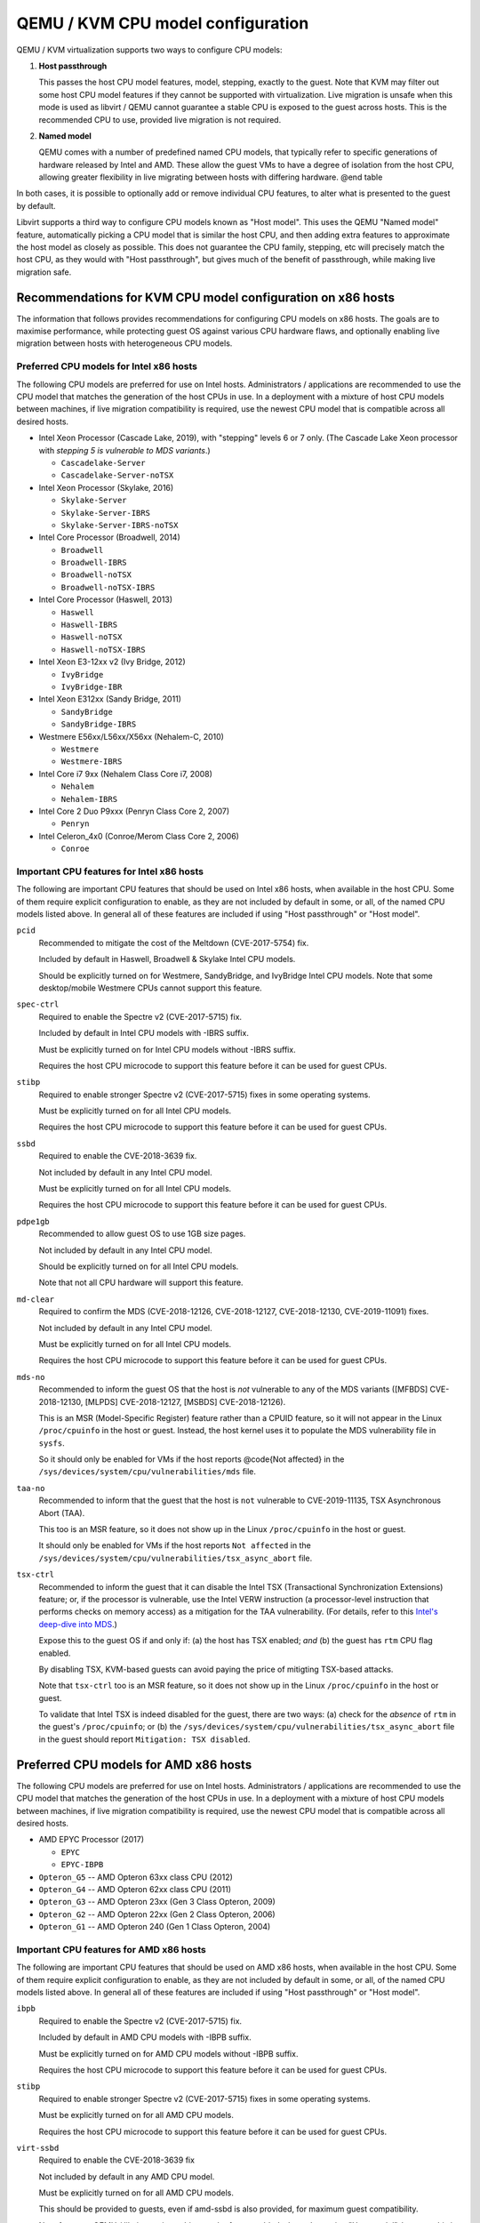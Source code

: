 QEMU / KVM CPU model configuration
==================================

QEMU / KVM virtualization supports two ways to configure CPU models:

(1) **Host passthrough**

    This passes the host CPU model features, model, stepping, exactly to
    the guest. Note that KVM may filter out some host CPU model features
    if they cannot be supported with virtualization. Live migration is
    unsafe when this mode is used as libvirt / QEMU cannot guarantee a
    stable CPU is exposed to the guest across hosts. This is the
    recommended CPU to use, provided live migration is not required.

(2) **Named model**

    QEMU comes with a number of predefined named CPU models, that
    typically refer to specific generations of hardware released by
    Intel and AMD.  These allow the guest VMs to have a degree of
    isolation from the host CPU, allowing greater flexibility in live
    migrating between hosts with differing hardware.  @end table

In both cases, it is possible to optionally add or remove individual CPU
features, to alter what is presented to the guest by default.

Libvirt supports a third way to configure CPU models known as "Host
model".  This uses the QEMU "Named model" feature, automatically picking
a CPU model that is similar the host CPU, and then adding extra features
to approximate the host model as closely as possible. This does not
guarantee the CPU family, stepping, etc will precisely match the host
CPU, as they would with "Host passthrough", but gives much of the
benefit of passthrough, while making live migration safe.


Recommendations for KVM CPU model configuration on x86 hosts
------------------------------------------------------------

The information that follows provides recommendations for configuring
CPU models on x86 hosts. The goals are to maximise performance, while
protecting guest OS against various CPU hardware flaws, and optionally
enabling live migration between hosts with heterogeneous CPU models.


Preferred CPU models for Intel x86 hosts
~~~~~~~~~~~~~~~~~~~~~~~~~~~~~~~~~~~~~~~~

The following CPU models are preferred for use on Intel hosts.
Administrators / applications are recommended to use the CPU model that
matches the generation of the host CPUs in use. In a deployment with a
mixture of host CPU models between machines, if live migration
compatibility is required, use the newest CPU model that is compatible
across all desired hosts.

* Intel Xeon Processor (Cascade Lake, 2019), with "stepping" levels 6 or
  7 only.  (The Cascade Lake Xeon processor with *stepping 5 is
  vulnerable to MDS variants*.)

  * ``Cascadelake-Server``
  * ``Cascadelake-Server-noTSX``

* Intel Xeon Processor (Skylake, 2016)

  * ``Skylake-Server``
  * ``Skylake-Server-IBRS``
  * ``Skylake-Server-IBRS-noTSX``

* Intel Core Processor (Broadwell, 2014)

  * ``Broadwell``
  * ``Broadwell-IBRS``
  * ``Broadwell-noTSX``
  * ``Broadwell-noTSX-IBRS``

* Intel Core Processor (Haswell, 2013)

  * ``Haswell``
  * ``Haswell-IBRS``
  * ``Haswell-noTSX``
  * ``Haswell-noTSX-IBRS``

* Intel Xeon E3-12xx v2 (Ivy Bridge, 2012)

  * ``IvyBridge``
  * ``IvyBridge-IBR``

* Intel Xeon E312xx (Sandy Bridge, 2011)

  * ``SandyBridge``
  * ``SandyBridge-IBRS``

* Westmere E56xx/L56xx/X56xx (Nehalem-C, 2010)

  * ``Westmere``
  * ``Westmere-IBRS``

* Intel Core i7 9xx (Nehalem Class Core i7, 2008)

  * ``Nehalem``
  * ``Nehalem-IBRS``

* Intel Core 2 Duo P9xxx (Penryn Class Core 2, 2007)

  * ``Penryn``

* Intel Celeron_4x0 (Conroe/Merom Class Core 2, 2006)

  * ``Conroe``


Important CPU features for Intel x86 hosts
~~~~~~~~~~~~~~~~~~~~~~~~~~~~~~~~~~~~~~~~~~

The following are important CPU features that should be used on Intel
x86 hosts, when available in the host CPU. Some of them require explicit
configuration to enable, as they are not included by default in some, or
all, of the named CPU models listed above. In general all of these
features are included if using "Host passthrough" or "Host model".

``pcid``
  Recommended to mitigate the cost of the Meltdown (CVE-2017-5754) fix.

  Included by default in Haswell, Broadwell & Skylake Intel CPU models.

  Should be explicitly turned on for Westmere, SandyBridge, and
  IvyBridge Intel CPU models. Note that some desktop/mobile Westmere
  CPUs cannot support this feature.

``spec-ctrl``
  Required to enable the Spectre v2 (CVE-2017-5715) fix.

  Included by default in Intel CPU models with -IBRS suffix.

  Must be explicitly turned on for Intel CPU models without -IBRS
  suffix.

  Requires the host CPU microcode to support this feature before it
  can be used for guest CPUs.

``stibp``
  Required to enable stronger Spectre v2 (CVE-2017-5715) fixes in some
  operating systems.

  Must be explicitly turned on for all Intel CPU models.

  Requires the host CPU microcode to support this feature before it can
  be used for guest CPUs.

``ssbd``
  Required to enable the CVE-2018-3639 fix.

  Not included by default in any Intel CPU model.

  Must be explicitly turned on for all Intel CPU models.

  Requires the host CPU microcode to support this feature before it
  can be used for guest CPUs.

``pdpe1gb``
  Recommended to allow guest OS to use 1GB size pages.

  Not included by default in any Intel CPU model.

  Should be explicitly turned on for all Intel CPU models.

  Note that not all CPU hardware will support this feature.

``md-clear``
  Required to confirm the MDS (CVE-2018-12126, CVE-2018-12127,
  CVE-2018-12130, CVE-2019-11091) fixes.

  Not included by default in any Intel CPU model.

  Must be explicitly turned on for all Intel CPU models.

  Requires the host CPU microcode to support this feature before it
  can be used for guest CPUs.

``mds-no``
  Recommended to inform the guest OS that the host is *not* vulnerable
  to any of the MDS variants ([MFBDS] CVE-2018-12130, [MLPDS]
  CVE-2018-12127, [MSBDS] CVE-2018-12126).

  This is an MSR (Model-Specific Register) feature rather than a CPUID feature,
  so it will not appear in the Linux ``/proc/cpuinfo`` in the host or
  guest.  Instead, the host kernel uses it to populate the MDS
  vulnerability file in ``sysfs``.

  So it should only be enabled for VMs if the host reports @code{Not
  affected} in the ``/sys/devices/system/cpu/vulnerabilities/mds`` file.

``taa-no``
  Recommended to inform that the guest that the host is ``not``
  vulnerable to CVE-2019-11135, TSX Asynchronous Abort (TAA).

  This too is an MSR feature, so it does not show up in the Linux
  ``/proc/cpuinfo`` in the host or guest.

  It should only be enabled for VMs if the host reports ``Not affected``
  in the ``/sys/devices/system/cpu/vulnerabilities/tsx_async_abort``
  file.

``tsx-ctrl``
  Recommended to inform the guest that it can disable the Intel TSX
  (Transactional Synchronization Extensions) feature; or, if the
  processor is vulnerable, use the Intel VERW instruction (a
  processor-level instruction that performs checks on memory access) as
  a mitigation for the TAA vulnerability.  (For details, refer to this
  `Intel's deep-dive into
  MDS <https://software.intel.com/security-software-guidance/insights/deep-dive-intel-analysis-microarchitectural-data-sampling>`_.)

  Expose this to the guest OS if and only if: (a) the host has TSX
  enabled; *and* (b) the guest has ``rtm`` CPU flag enabled.

  By disabling TSX, KVM-based guests can avoid paying the price of
  mitigting TSX-based attacks.

  Note that ``tsx-ctrl`` too is an MSR feature, so it does not show
  up in the Linux ``/proc/cpuinfo`` in the host or guest.

  To validate that Intel TSX is indeed disabled for the guest, there are
  two ways: (a) check for the *absence* of ``rtm`` in the guest's
  ``/proc/cpuinfo``; or (b) the
  ``/sys/devices/system/cpu/vulnerabilities/tsx_async_abort`` file in
  the guest should report ``Mitigation: TSX disabled``.


Preferred CPU models for AMD x86 hosts
--------------------------------------

The following CPU models are preferred for use on Intel hosts.
Administrators / applications are recommended to use the CPU model that
matches the generation of the host CPUs in use. In a deployment with a
mixture of host CPU models between machines, if live migration
compatibility is required, use the newest CPU model that is compatible
across all desired hosts.

* AMD EPYC Processor (2017)

  * ``EPYC``
  * ``EPYC-IBPB``

* ``Opteron_G5`` -- AMD Opteron 63xx class CPU (2012)

* ``Opteron_G4`` -- AMD Opteron 62xx class CPU (2011)

* ``Opteron_G3`` -- AMD Opteron 23xx (Gen 3 Class Opteron, 2009)

* ``Opteron_G2`` -- AMD Opteron 22xx (Gen 2 Class Opteron, 2006)

* ``Opteron_G1`` -- AMD Opteron 240 (Gen 1 Class Opteron, 2004)


Important CPU features for AMD x86 hosts
~~~~~~~~~~~~~~~~~~~~~~~~~~~~~~~~~~~~~~~~

The following are important CPU features that should be used on AMD x86
hosts, when available in the host CPU. Some of them require explicit
configuration to enable, as they are not included by default in some, or
all, of the named CPU models listed above. In general all of these
features are included if using "Host passthrough" or "Host model".

``ibpb``
  Required to enable the Spectre v2 (CVE-2017-5715) fix.

  Included by default in AMD CPU models with -IBPB suffix.

  Must be explicitly turned on for AMD CPU models without -IBPB suffix.

  Requires the host CPU microcode to support this feature before it
  can be used for guest CPUs.

``stibp``
  Required to enable stronger Spectre v2 (CVE-2017-5715) fixes in some
  operating systems.

  Must be explicitly turned on for all AMD CPU models.

  Requires the host CPU microcode to support this feature before it
  can be used for guest CPUs.

``virt-ssbd``
  Required to enable the CVE-2018-3639 fix

  Not included by default in any AMD CPU model.

  Must be explicitly turned on for all AMD CPU models.

  This should be provided to guests, even if amd-ssbd is also provided,
  for maximum guest compatibility.

  Note for some QEMU / libvirt versions, this must be force enabled when
  when using "Host model", because this is a virtual feature that
  doesn't exist in the physical host CPUs.

``amd-ssbd``
  Required to enable the CVE-2018-3639 fix

  Not included by default in any AMD CPU model.

  Must be explicitly turned on for all AMD CPU models.

  This provides higher performance than ``virt-ssbd`` so should be
  exposed to guests whenever available in the host. ``virt-ssbd`` should
  none the less also be exposed for maximum guest compatibility as some
  kernels only know about ``virt-ssbd``.

``amd-no-ssb``
  Recommended to indicate the host is not vulnerable CVE-2018-3639

  Not included by default in any AMD CPU model.

  Future hardware generations of CPU will not be vulnerable to
  CVE-2018-3639, and thus the guest should be told not to enable
  its mitigations, by exposing amd-no-ssb. This is mutually
  exclusive with virt-ssbd and amd-ssbd.

``pdpe1gb``
  Recommended to allow guest OS to use 1GB size pages

  Not included by default in any AMD CPU model.

  Should be explicitly turned on for all AMD CPU models.

  Note that not all CPU hardware will support this feature.


Default x86 CPU models
----------------------

The default QEMU CPU models are designed such that they can run on all
hosts.  If an application does not wish to do perform any host
compatibility checks before launching guests, the default is guaranteed
to work.

The default CPU models will, however, leave the guest OS vulnerable to
various CPU hardware flaws, so their use is strongly discouraged.
Applications should follow the earlier guidance to setup a better CPU
configuration, with host passthrough recommended if live migration is
not needed.

* QEMU Virtual CPU version 2.5+ (32 & 64 bit variants)

  * ``qemu32``
  * ``qemu64``

  ``qemu64`` is used for x86_64 guests and ``qemu32`` is used for i686
  guests, when no ``-cpu`` argument is given to QEMU, or no ``<cpu>`` is
  provided in libvirt XML.

Other non-recommended x86 CPUs
------------------------------

The following CPUs models are compatible with most AMD and Intel x86
hosts, but their usage is discouraged, as they expose a very limited
featureset, which prevents guests having optimal performance.

* Common KVM processor (32 & 64 bit variants):

  * ``kvm32``
  * ``kvm64``

  Legacy models just for historical compatibility with ancient QEMU
  versions.

* Various very old x86 CPU models, mostly predating the introduction of
  hardware assisted virtualization, that should thus not be required for
  running virtual machines.

  * ``486``
  * ``athlon``
  * ``phenom``
  * ``coreduo``
  * ``core2duo``
  * ``n270``
  * ``pentium``
  * ``pentium2``
  * ``pentium3``


Supported CPU model configurations on MIPS hosts
------------------------------------------------

QEMU supports variety of MIPS CPU models:

Supported CPU models for MIPS32 hosts
~~~~~~~~~~~~~~~~~~~~~~~~~~~~~~~~~~~~~

The following CPU models are supported for use on MIPS32 hosts.
Administrators / applications are recommended to use the CPU model that
matches the generation of the host CPUs in use. In a deployment with a
mixture of host CPU models between machines, if live migration
compatibility is required, use the newest CPU model that is compatible
across all desired hosts.

* ``mips32r6-generic`` -- MIPS32 Processor (Release 6, 2015)

* ``P5600`` -- MIPS32 Processor (P5600, 2014)

* MIPS32 Processor (M14K, 2009)

  * ``M14K``
  * ``M14Kc``

* ``74Kf`` -- MIPS32 Processor (74K, 2007)

* ``34Kf`` -- MIPS32 Processor (34K, 2006)

* MIPS32 Processor (24K, 2003)

  * ``24Kc``
  * ``24KEc``
  * ``24Kf``

* MIPS32 Processor (4K, 1999)

  * ``4Kc``
  * ``4Km``
  * ``4KEcR1``
  * ``4KEmR1``
  * ``4KEc``
  * ``4KEm``


Supported CPU models for MIPS64 hosts
~~~~~~~~~~~~~~~~~~~~~~~~~~~~~~~~~~~~~

The following CPU models are supported for use on MIPS64 hosts.
Administrators / applications are recommended to use the CPU model that
matches the generation of the host CPUs in use. In a deployment with a
mixture of host CPU models between machines, if live migration
compatibility is required, use the newest CPU model that is compatible
across all desired hosts.

* ``I6400`` -- MIPS64 Processor (Release 6, 2014)

* ``Loongson-2F`` -- MIPS64 Processor (Loongson 2, 2008)

* ``Loongson-2E`` -- MIPS64 Processor (Loongson 2, 2006)

* ``mips64dspr2`` -- MIPS64 Processor (Release 2, 2006)

* MIPS64 Processor (Release 2, 2002)

  * ``MIPS64R2-generic``
  * ``5KEc``
  * ``5KEf``

* ``20Kc`` -- MIPS64 Processor (20K, 2000

* MIPS64 Processor (5K, 1999)

  * ``5Kc``
  * ``5Kf``

* ``VR5432`` -- MIPS64 Processor (VR, 1998)

* ``R4000`` -- MIPS64 Processor (MIPS III, 1991)


Supported CPU models for nanoMIPS hosts
---------------------------------------

The following CPU models are supported for use on nanoMIPS hosts.
Administrators / applications are recommended to use the CPU model that
matches the generation of the host CPUs in use. In a deployment with a
mixture of host CPU models between machines, if live migration
compatibility is required, use the newest CPU model that is compatible
across all desired hosts.

* ``I7200`` -- MIPS I7200 (nanoMIPS, 2018)

Preferred CPU models for MIPS hosts
~~~~~~~~~~~~~~~~~~~~~~~~~~~~~~~~~~~

The following CPU models are preferred for use on different MIPS hosts:

* ``MIPS III`` -- R4000

* ``MIPS32R2`` -- 34Kf

* ``MIPS64R6`` -- I6400

* ``nanoMIPS`` -- I7200

Syntax for configuring CPU models
---------------------------------

The example below illustrate the approach to configuring the various
CPU models / features in QEMU and libvirt

QEMU command line
~~~~~~~~~~~~~~~~~

Host passthrough::

    $ qemu_system_x86 -cpu host

Host passthrough with feature customization::

    $ qemu_system_x86 -cpu host,-vmx,...

Named CPU models::

    $ qemu_system_x86 -cpu Westmere

Named CPU models with feature customization::

    $ qemu_system_x86 -cpu Westmere,+pcid,...

Libvirt guest XML
~~~~~~~~~~~~~~~~~

Host passthrough::

    <cpu mode='host-passthrough'/>

Host passthrough with feature customization::

    <cpu mode='host-passthrough'>
        <feature name="vmx" policy="disable"/>
        ...
    </cpu>

Host model::

    <cpu mode='host-model'/>

Host model with feature customization::

    <cpu mode='host-model'>
        <feature name="vmx" policy="disable"/>
        ...
    </cpu>

Named model::

    <cpu mode='custom'>
        <model name="Westmere"/>
    </cpu>

Named model with feature customization::

    <cpu mode='custom'>
        <model name="Westmere"/>
        <feature name="pcid" policy="require"/>
        ...
    </cpu>
